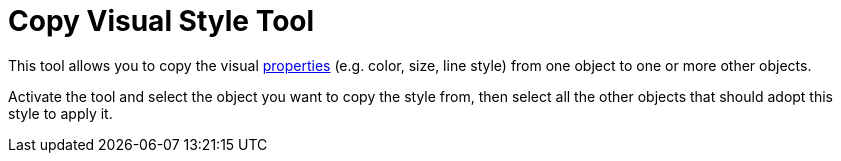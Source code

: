 = Copy Visual Style Tool
:page-en: tools/Copy_Visual_Style
ifdef::env-github[:imagesdir: /en/modules/ROOT/assets/images]

This tool allows you to copy the visual xref:/Object_Properties.adoc[properties] (e.g. color, size, line style) from one
object to one or more other objects. 

Activate the tool and select the object you want to copy the style from, then select all the other objects that should adopt this style to apply it.

